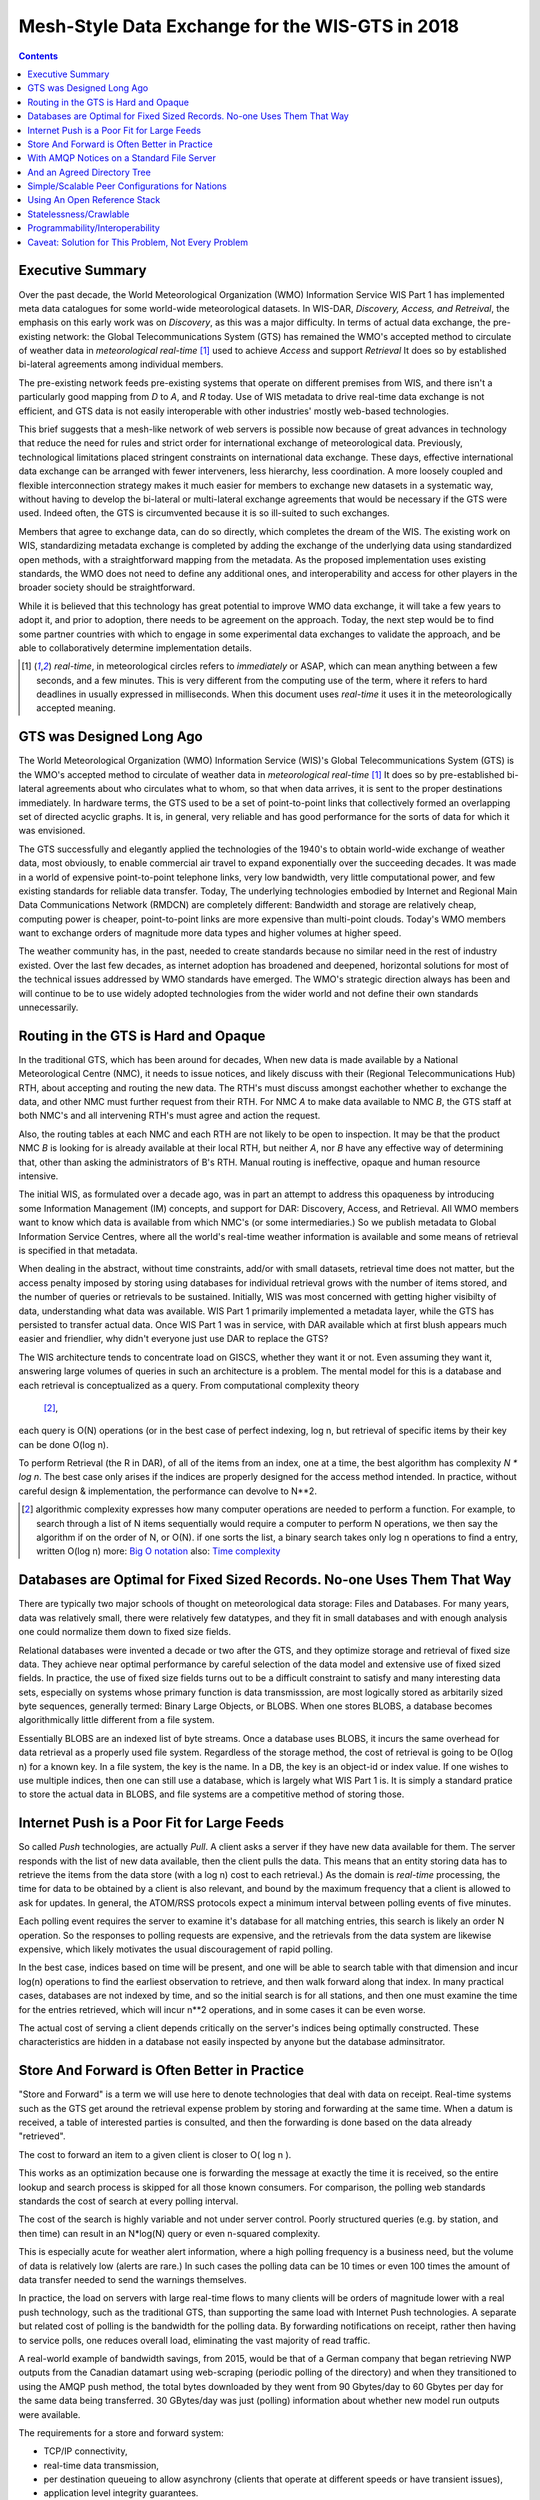 
--------------------------------------------------
 Mesh-Style Data Exchange for the WIS-GTS in 2018 
--------------------------------------------------


.. contents::

Executive Summary
-----------------

Over the past decade, the World Meteorological Organization (WMO) Information
Service WIS Part 1 has implemented meta data catalogues for some world-wide
meteorological datasets. In WIS-DAR, *Discovery, Access, and Retreival*,
the emphasis on this early work was on *Discovery*, as this was a major 
difficulty. In terms of actual data exchange, the pre-existing network: the
Global Telecommunications System (GTS) has remained the WMO's accepted method 
to circulate of weather data in *meteorological real-time* [1]_ used to
achieve *Access* and support *Retrieval* It does so by established 
bi-lateral agreements among individual members. 

The pre-existing network feeds pre-existing systems that operate on different
premises from WIS, and there isn't a particularly good mapping from *D*
to *A*, and *R* today. Use of WIS metadata to drive real-time data
exchange is not efficient, and GTS data is not easily interoperable with 
other industries' mostly web-based technologies.

This brief suggests that a mesh-like network of web servers is possible now 
because of great advances in technology that reduce the need for rules and 
strict order for international exchange of meteorological data. Previously, 
technological limitations placed stringent constraints on international data
exchange. These days, effective international data exchange can be arranged
with fewer interveners, less hierarchy, less coordination. A more
loosely coupled and flexible interconnection strategy makes it much
easier for members to exchange new datasets in a systematic way, without having
to develop the bi-lateral or multi-lateral exchange agreements
that would be necessary if the GTS were used. Indeed often, the GTS
is circumvented because it is so ill-suited to such exchanges.

Members that agree to exchange data, can do so directly, which completes 
the dream of the WIS. The existing work on WIS, standardizing metadata 
exchange is completed by adding the exchange of the underlying
data using standardized open methods, with a straightforward mapping
from the metadata. As the proposed implementation uses
existing standards, the WMO does not need to define any additional ones, 
and interoperability and access for other players in the broader
society should be straightforward.  

While it is believed that this technology has great potential
to improve WMO data exchange, it will take a few years to adopt it,
and prior to adoption, there needs to be agreement on the approach.
Today, the next step would be to find some partner countries with which 
to engage in some experimental data exchanges to validate the approach,
and be able to collaboratively determine implementation details.



.. [1] *real-time*, in meteorological circles refers to *immediately* or ASAP,
 which can mean anything between a few seconds, and a few minutes. This is very 
 different from the computing use of the term, where it refers to hard deadlines
 in usually expressed in milliseconds. When this document uses *real-time* it 
 uses it in the meteorologically accepted meaning.


GTS was Designed Long Ago
-------------------------

.. image:: gtsstructureL.png
   :align: center

The World Meteorological Organization (WMO) Information Service (WIS)'s Global
Telecommunications System (GTS) is the WMO's accepted method to circulate of
weather data in *meteorological real-time* [1]_ It does so by pre-established
bi-lateral agreements about who circulates what to whom, so that when data 
arrives, it is sent to the proper destinations immediately. In hardware terms,
the GTS used to be a set of point-to-point links that collectively formed an
overlapping set of directed acyclic graphs. It is, in general, very reliable
and has good performance for the sorts of data for which it was envisioned.

The GTS successfully and elegantly applied the technologies of the 1940's to
obtain world-wide exchange of weather data, most obviously, to enable 
commercial air travel to expand exponentially over the succeeding decades. It
was made in a world of expensive point-to-point telephone links, very low 
bandwidth, very little computational power, and few existing standards for
reliable data transfer. Today, The underlying technologies embodied by 
Internet and Regional Main Data Communications Network (RMDCN) are completely
different: Bandwidth and storage are relatively cheap, computing power is 
cheaper, point-to-point links are more expensive than multi-point clouds. 
Today's WMO members want to exchange orders of magnitude more data types 
and higher volumes at higher speed. 

The weather community has, in the past, needed to create standards because no 
similar need in the rest of industry existed. Over the last few decades, as 
internet adoption has broadened and deepened, horizontal solutions for most of
the technical issues addressed by WMO standards have emerged. The WMO's 
strategic direction always has been and will continue to be to use widely
adopted technologies from the wider world and not define their own standards
unnecessarily.



Routing in the GTS is Hard and Opaque
-------------------------------------

.. image:: GTS_Routing.jpg
   :align: center


In the traditional GTS, which has been around for decades, When new data is made 
available by a National Meteorological Centre (NMC), it needs to issue notices, 
and likely discuss with their (Regional Telecommunications Hub) RTH, about 
accepting and routing the new data. The RTH's must discuss amongst eachother 
whether to exchange the data, and other NMC must further request from their
RTH. For NMC *A* to make data available to NMC *B*, the GTS staff at both NMC's
and all intervening RTH's must agree and action the request.

Also, the routing tables at each NMC and each RTH are not likely to be
open to inspection. It may be that the product NMC *B* is looking for is already 
available at their local RTH, but neither *A*, nor *B* have any effective way
of determining that, other than asking the administrators of B's RTH. Manual
routing is ineffective, opaque and human resource intensive.

The initial WIS, as formulated over a decade ago, was in part an attempt to address
this opaqueness by introducing some Information Management (IM) concepts, and 
support for DAR: Discovery, Access, and Retrieval. All WMO members want to
know which data is available from which NMC's (or some intermediaries.) So we
publish metadata to Global Information Service Centres, where all the world's
real-time weather information is available and some means of retrieval is 
specified in that metadata.

When dealing in the abstract, without time constraints, add/or with small
datasets, retrieval time does not matter, but the access penalty imposed by
storing using databases for individual retrieval grows with the number of
items stored, and the number of queries or retrievals to be sustained. 
Initially, WIS was most concerned with getting higher visibilty of data, 
understanding what data was available. WIS Part 1 primarily implemented a
metadata layer, while the GTS has persisted to transfer actual data. Once
WIS Part 1 was in service, with DAR available which at first blush appears
much easier and friendlier, why didn't everyone just use DAR to replace the
GTS? 

.. image:: dar.png
   :align: center

The WIS architecture tends to concentrate load on GISCS, whether they want it
or not. Even assuming they want it, answering large volumes of queries in such
an architecture is a problem. The mental model for this is a database and each
retrieval is conceptualized as a query.  From computational complexity theory
 [2]_, 
each query is O(N) operations (or in the best case of perfect indexing,
log n, but retrieval of specific items by their key can be done O(log n).

To perform Retrieval (the R in DAR), of all of the items from an index, one 
at a time, the best algorithm has complexity *N \* log n*. The best case only
arises if the indices are properly designed for the access method intended.
In practice, without careful design & implementation, the performance can 
devolve to N**2.

.. [2] algorithmic complexity expresses how many computer operations are
  needed to perform a function.  For example, to search through a list of 
  N items sequentially would require a computer to perform N operations, 
  we then say the algorithm if on the order of N, or O(N). if one sorts 
  the list, a binary search takes only log n operations to find a 
  entry, written O(log n)
  more: `Big O notation <https://en.wikipedia.org/wiki/Analysis_of_algorithms>`_
  also: `Time complexity <https://en.wikipedia.org/wiki/Time_complexity>`_

Databases are Optimal for Fixed Sized Records. No-one Uses Them That Way
------------------------------------------------------------------------

.. note:
   picture of two trees, one invisible and computed (the DB)
   one hand selected, visible, inspectable (file system.)
   retrieval performance should be the same, they are doing the same thing.

There are typically two major schools of thought on meteorological data 
storage: Files and Databases. For many years, data was relatively small, 
there were relatively few datatypes, and they fit in small databases and
with enough analysis one could normalize them down to fixed size fields. 

Relational databases were invented a decade or two after the GTS, and they 
optimize storage and retrieval of fixed size data. They achieve near optimal 
performance by careful selection of the data model and extensive use of 
fixed sized fields. In practice, the use of fixed size fields turns out to 
be a difficult constraint to satisfy and many interesting data sets, especially
on systems whose primary function is data transmisssion, are most logically 
stored as arbitarily sized byte sequences, generally termed: Binary Large 
Objects, or BLOBS. When one stores BLOBS, a database becomes 
algorithmically little different from a file system.  

Essentially BLOBS are an indexed list of byte streams. Once a database
uses BLOBS, it incurs the same overhead for data retrieval as
a properly used file system. Regardless of the storage method,
the cost of retrieval is going to be O(log n) for a known key.
In a file system, the key is the name. In a DB, the key is an object-id
or index value.  If one wishes to use multiple indices, then one
can still use a database, which is largely what WIS Part 1 is. It
is simply a standard pratice to store the actual data in BLOBS, and file 
systems are a competitive method of storing those.


Internet Push is a Poor Fit for Large Feeds
-------------------------------------------

So called *Push* technologies, are actually *Pull*. A client asks a server if
they have new data available for them. The server responds with the list of new
data available, then the client pulls the data. This means that an entity
storing data has to retrieve the items from the data store (with a log n) cost 
to each retrieval.) As the domain is *real-time* processing, the time for data
to be obtained by a client is also relevant, and bound by the maximum frequency
that a client is allowed to ask for updates. In general, the ATOM/RSS protocols
expect a minimum interval between polling events of five minutes. 

Each polling event requires the server to examine it's database for all 
matching entries, this search is likely an order N operation. So the responses
to polling requests are expensive, and the retrievals from the data system are
likewise expensive, which likely motivates the usual discouragement of rapid
polling. 

In the best case, indices based on time will be present, and one will be able
to search table with that dimension and incur log(n) operations to find the 
earliest observation to retrieve, and then walk forward along that index.
In many practical cases, databases are not indexed by time, and so the initial
search is for all stations, and then one must examine the time for the entries
retrieved, which will incur n**2 operations, and in some cases it can be
even worse.

The actual cost of serving a client depends critically on the server's indices 
being optimally constructed. These characteristics are hidden in a database
not easily inspected by anyone but the database adminsitrator.



Store And Forward is Often Better in Practice
---------------------------------------------

"Store and Forward" is a term we will use here to denote technologies that 
deal with data on receipt. Real-time systems such as the GTS get around the 
retrieval expense problem by storing and forwarding at the same time. When 
a datum is received, a table of interested parties is consulted, and then 
the forwarding is done based on the data already "retrieved". 

The cost to forward an item to a given client is closer to O( log n ).

This works as an optimization because one is forwarding the message at exactly 
the time it is received, so the entire lookup and search process is skipped 
for all those known consumers. For comparison, the polling web standards
standards the cost of search at every polling interval.

The cost of the search is highly variable and not under server control. Poorly
structured queries (e.g. by station, and then time) can result in an N*log(N) 
query or even n-squared complexity.

This is especially acute for weather alert information, where a high polling 
frequency is a business need, but the volume of data is relatively low (alerts
are rare.) In such cases the polling data can be 10 times or even 100 times the
amount of data transfer needed to send the warnings themselves.  

In practice, the load on servers with large real-time flows to many clients will
be orders of magnitude lower with a real push technology, such as the 
traditional GTS, than supporting the same load with Internet Push technologies. 
A separate but related cost of polling is the bandwidth for the polling data.
By forwarding notifications on receipt, rather then having to service polls, one
reduces overall load, eliminating the vast majority of read traffic.


.. note: not clear at all that polling traffic is significant from this example.
 am I wrong, is the example wrong? dunno. FIXME.

A real-world example of bandwidth savings, from 2015, would be that of a German 
company that began retrieving NWP outputs from the Canadian datamart using web-scraping 
(periodic polling of the directory) and when they transitioned to using the 
AMQP push method, the total bytes downloaded by they went from 90 Gbytes/day to
60 Gbytes per day for the same data being transferred. 30 GBytes/day was just 
(polling) information about whether new model run outputs were available.

The requirements for a store and forward system:

- TCP/IP connectivity,
- real-time data transmission,
- per destination queueing to allow asynchrony (clients that operate at different speeds or have transient issues),
- application level integrity guarantees.

In addition, the ability to tune subscriptions, according to the client's
interest will further optimize traffic. 

In terms of internet technologies, the main protocols for real-time data 
exchange are XMPP and websocket. XMPP provides real-time messaging, but it does
not include any concept of subscriptions, hierarchical or otherwise, or 
queueing. Web socket is a transport type technology. Adopting either of these
would mean building a domain specific stack to handle subscriptions and 
queueing. The Advanced Message Queueing Protocol (AMQP), is not web technology,
but it is a fairly mature internet standard, which came from the financial 
industry and includes all of the above characteristics. It can be adopted 
as-is by and a relatively simple AMQP application can be built to to serve
notifications about newly arrived data. 

While AMQP provides a robust messaging and queueing layer, the small additional 
application layer is needed. The application is the software that understands
the specific content of the AMQP messages, and that is the value of the
Sarracenia application. Sarracenia sends and receives notifications over AMQP.
That application neither requires, nor has, any WMO-specific features, and can be 
used for real-time data replication in general.

.. image:: A2B_message.png
   :align: center

A Sarracenia notification contains a Uniform Resource Location (URL) informing 
clients that a particular datum has arrived, thus inviting them to download it. 
As these notifications are sent in real-time to clients, they can initiate 
downloads while the datum in question is still in memory and thus benefit 
from optimal retrieval performance. As the clients' time of access to the data 
is more closely clustered in time, overall i/o performed by the server is 
minimized.

A notification also contains a fingerprint, or checksum, that uniquely
identifies a product. This allows nodes to identify whether they have
received a particular datum before or not. This means that the risks of
misrouting data are lower than before because if there are any cycles in the
network, they are resolved automatically. Cycles in the connectivity graph are 
actually a benefit as they indicate multiple routes and redundancy in the 
network, which will automatically be used in the event of node failure.



With AMQP Notices on a Standard File Server
-------------------------------------------


Several robust and mature protocols and software stacks are available for many
data transport protocols: FTP, HTTP, HTTP(S), SFTP. Transporting data is a 
solved problem with many solutions available from the broader industry. The
existing cloud servers used for the GISC cache are done using FTP, and that is
a reasonable solution. Servers subscribe to each other's advertisements, and
advertisements are transitive, in that each node can advertise whatever it has
downloaded from any other node so that other nodes connected to it can consume
them. This is analogous to implementing mesh networking amongst all 
NC/DCPC/GISCs.

Adding an AMQP notification layer to the existing file transfer network would:

- improve security because users never upload, never have to write to a remote server.
  (all transfers can be done by client initiated subscriptions, no write to peer servers needed.)

- permit ad-hoc exchanges among members across the RMDCN without having to involve third parties.

- can function with only *anonymous* exchanges, to eliminate the need for authentication entirely.

- provide a like-for-like mechanism to supplant the traditional GTS.
  (similar performance to existing GTS, no huge efficiency penalties.)

- transparent (can see what data is on a node, without requiring human exchanges.)
  (authorized persons can browse an FTP/SFTP/HTTP tree.)

- enable/support arbitrary interconnection topologies among NC/DCPC/GISCs.
  (cycles in the graph are a feature, not a problem, with fingerprints)

- Shorten the time for data to propagate from NMC to other data centres across the world.
  (fewer hops between nodes than in GTS, load more distributed among nodes.)

- relatively simple to configure for arbitrary topologies.
  (configure subscriptions, little need to configure publication.)

- route around node failures within the network in real-time without human intervention.
  (routing is implicit and dynamic, rather than explicit and static.)


And an Agreed Directory Tree
----------------------------

Similar to the choice of indices in databases, efficiency of exchange in file
servers depends critically on balancing the hierarchy in terms of numbers of files per 
directory. A hierarchy which ensures less than 10,000 files per directory, performs
well. 

Example server: http://dd.weather.gc.ca

The tree on dd.weather.gc.ca is the original deployment of this type of service.
As an example of the kind of service (though the details would be different for WMO),
it has directory ordering as follows:

 http://dd.weather.gc.ca/bulletins/alphanumeric/20180211/SA/CWAO/12/

there is an initially fixed base url:
http://dd.weather.gc.ca/bulletins/alphanumeric/, 
then the subdirectories begin: date (YYYYMMDD), WMO-TT, CCCC, GG, )  then
the bulletins, whose content is::

  Parent Directory                                               -   
  [   ] SACN31_CWAO_111200__CYBG_42669            11-Feb-2018 12:01   98   
  [   ] SACN31_CWAO_111200__CYQQ_42782            11-Feb-2018 12:02  106   
  [   ] SACN31_CWAO_111200__CYTR_43071            11-Feb-2018 12:03   98   
  [   ] SACN31_CWAO_111200__CYYR_42939            11-Feb-2018 12:01   81   
  [   ] SACN31_CWAO_111200__CYZX_43200            11-Feb-2018 12:02   89   
  [   ] SACN43_CWAO_111200__CWHN_43304            11-Feb-2018 12:12   85   
    .
    .
    .

.. note::
  These files do not follow WMO naming conventions, but illustrate some interesting
  questions. In WMO bulletins, one should issue only one bulletin with the AHL: SACN31 CWAO 111200
  For circulation to the WMO, these individual observations are collected and indeed sent
  as a single SACN31 CWAO 111200, but that means delaying forwarding of CYBG, BYQQ, CYTR
  reports while we wait until the end of the collection interval ( 12:05? ) before emitting
  the collected bulletin. This datamart, for national use, offers individual observations
  as they arrive in real-time, appending the station id as well as a randomizing integer
  to the file name, to ensure uniqueness.

  This is an illustration of an early prototype which remains in use.  The actual tree
  for WMO use would likely be different.

Aside from the contents of the tree, the rest of the functionality proposed 
would be as described. One can easily subscribe to the datamart to replicate 
the entire tree as the data is delivered to it. Most likely, an appropriate 
tree to standardize for WMO uses would be something along the lines of::

  20180210/          -- YYYYMMDD
       CWAO/         -- CCCC, origin, or 'Source' in Sarracenia.
            00/      -- GG (hour)
               SA/   -- TT
                    follow the naming convention from WMO-386...
                               
If we have an ordering by Day ( YYYYMMDD ), then ORIGIN ( CCCC? ) , then data
types, and perhaps hour then the trees that result would be nearly optimally
balanced, and ensure rapid retrieval. The optimal configuration is also clearly
visible since this tree is can be inspected by any WMO member simply by browsing
the web site, in contrast to databases, where the indexing schemes are 
completely hidden.

Nodes copy trees from each other verbatim, so the tree is the relative location 
on any node.  WIS metadata pointers to the actual data can then be 
programmatically modified to refer to the nearest node for data, or a 
straight-forward search algorithm can be implemented to ask other nodes, without
the need to resort to an expensive search query.

In AMQP, subscriptions can be organized into hierarhical topics, with the period character ('.') as
a separator. For this application, the directory tree, with '/' or '\' as a separator replaced
by AMQP's separator is is translated into an AMQP topic tree.  AMQP has rudimentary wildcarding, 
in that it uses the asterisk ('*') to denote any single topic, and the hash symbol ('#') is used
to match any remainder of the topic tree.  So examples of how one could subscribe selectively on 
a node are::

  v02.post.#            -- all products from all Origins (CCCC)'s on a node.
  v02.post.*.CWAO.#     -- all products from CWAO (Canada) on a node
  v02.post.*.CWAO.WV.#  -- all volcanic ash warnings (in CAP?) from Canada RSMC/VAAC.

.. note::

   the *topic prefix* (beginning of the topic tree) is constant for this discussion. Explanation:

   v02 - identifies the protocol version.  Should the scheme change in future, this allows for a server
   to serve multiple versions at once. This has already been used to progressively migrate from exp, to v00, to v02.

   post - identifies the message format.  Other formats: report, and pulse. described elsewhere.


After this first level of filtering is done server side, Sarracenia implements a
further level of client-side filtering using
full `Regular Expressions <https://en.wikipedia.org/wiki/Regular_expression>`_
to either exclude or include specific subsets.

To exchange known data types, one needs only define the directories that will be
injected into the network. Nations can adopt their own policies about how much
data to acquire from other countries, and how much to offer for re-transmission.
To propose a new data format or convention, a country uploads to a new directory
on their node.  Other countries that wish to participate in evaluating the 
proposed format can subscribe to the feed from that node. Other countries that
start producing the new format add the directory to their hierarchy as well. No
co-ordination with intervening parties is needed.

Should two countries decide to exchange Numerical Weather Products (NWP), or 
RADAR data, in addition to the core types exchanged today, they simply agree on
the directories where these data are to be placed, and subscribe to each others
nodes' feeds.





Simple/Scalable Peer Configurations for Nations
-----------------------------------------------

.. image:: WMO_mesh.png
   :align: center

Assume a mesh of national nodes with arbitrary connectivity among them.
Nodes download from the first neighbour to advertise data, transfers
follow the speed of downloading from each node. If one node slows,
neighbours will get advertisements from other nodes that present
new data earlier. So the network should balance bandwidth naturally.

National centres and can have as much, or as little, information locally as
they see fit. Minimum set is only the country's own data. Redundancy is 
achieved by many nations being interested in other nations' data sets. If
one NC has an issue, the data can likely be obtained from another node. NC's
can also behave *selfishly* if they so choose, downloading data to internal
services without making it available for retransmission to peers.  Super 
national nodes may be provisioned in the cloud, for management or resource 
optimization purposes. These nodes will ease communication by adding 
redundancy to routes between nations. With mesh style interconnection, in the 
case of a failure of a cloud provisioned node, it is likely that connections 
between countries automatically compensates for individual failures.

There is also little to no requirement for the super-national GISC in this 
model. Nodes can be established with greater or lesser capacity and they can 
decide for themselves which data sets are worth copying locally. As the 
subscriptions are under local control, there is a sharply reduced need for 
co-ordination when obtaining new data sets. 
There is also no need for a node to correspond uniquely to a national centre. 
There are many situations where members with more resources assist other members,
and that practice could continue by having nodes insert data onto the GTS
on other countries' behalf. Redundancy for uploading could also be accomplished
by uploading to multiple initial sites.

If there are nodes that, for some reason, do not want to directly 
communicate, they do not subscribe to each others advertisements directly. Each
can acquire data safely through intermediaries that each is comfortable with. 
As long as there is a single path that leads between the two nodes, data will
arrive at each node eventually. No explicit action by intermediaries is needed
to ensure this exchange, as the normal network will simply route around
the missing edge in the graph.

If there is misbehaviour, other nodes can cease subscribing certain data on 
a node or cease to bring in any data at all from a node which is injecting 
corrupt or unwanted data. It could happen that some nations have very good
bandwidth and server performance. The motivation would be to obtain the data
most quickly for themselves, however by implementing this excellent service, it
attracts more demand for data from the rest of the world. If one node feels 
they are shouldering too much of the global load of traffic exchange, there 
are many straight-forward means encourage use of other nodes: not posting, 
delayed posting, traffic shaping, etc... All of these techniques are 
straight-forward applications of industry technology, without the need to 
resort to WMO specific standards.


Using An Open Reference Stack
------------------------------

.. image:: A2B_oldtech.png
   :align: center

A sample national mesh node (Linux/UNIX most likely) configuration would include the 
following elements:

- subscription application to post national data to the local broker for others ( Sarracenia )

- subscription application connects to other nodes' brokers ( Sarracenia ) 
  and post it on the local broker for download by clients.

- AMQP broker serve notifications ( Rabbitmq ) 

- http server to serve downloads (plain old apache-httpd, with indexes.)

- ssh server for management and local uploads by national entities (OpenSSH)


The stack consists of entirely free software, and other implementations can be
substituted. The only uncommon element in the stack is Sarracenia, which so far 
as only been used with the RabbitMQ broker. While Sarracenia ( http://metpx.sf.net/sarra-e.html ) 
was inspired by the GISC data exchange problem, it is in no way specialized to weather 
forecasting, and the plan is to offer it to other for in other domains to support high 
speed data transfers. 

Sarracenia's reference implementation is less than 20 thousand lines in Python 3,
although a partial implementations in node.js was done by one client, and 
another in C was done to support the `High Performance Computing use case. <http://metpx.sourceforge.net/mirroring_use_case.html>`_
The message format is `published <http://metpx.sourceforge.net/sr_post.7.html>`_ 
and can be re-implemented any a wide variety of programming languages. 
Another client has recently started work on a C# implementation.

This stack can be deployed on very small configurations, such as a Raspberry Pi
or a very inexpensive hosted virtual server. Performance will scale with 
resources available. The main Canadian internal meteorological data pump is
implemented across 10 physical servers (likely too many, as all of them are 
lightly loaded.) 


Statelessness/Crawlable
-----------------------

As the file servers in question present static files, transactions with the 
proferred stack are completely stateless. Search engines crawl 
such trees easily, and, given critical mass, one could arrange with search
engines to provide them with a continuous feed of notifications so that a given
user's index could be updated in real time. These characteristics require no
work or cost as they are inherent to the technologies proposed.


Programmability/Interoperability
--------------------------------

A new application to process sr_post messages can be re-implemented if there
is a desire to do so as all design and implementation information, for all
three implementations (Python, C, node.js) as well as source code, is 
publically available. The python implementation has an extensive plugin
interface available to customize processing in a wide variety of ways, such as
to add file transfer protocols, and perform pre or post processing before
sending or after receipt of products. Interoperability with Apache NiFi has
been demonstrated by some clients.



Caveat: Solution for This Problem, Not Every Problem
----------------------------------------------------

AMQP brokers work well, with the sarracenia implementations at the Canadian 
meteorological service, they are used for tens of millions of file transfers
totally 30 terabytes per day. Adoption is still limited as it is more 
complicated to understand and use than say, rsync. There are additional 
concepts (brokers, exchanges, queues) that are a technical barrier to 
entry. 

Also, while brokers work well for the moderate volumes in use (hundreds of 
message per second per server.) it is completely unclear if this is suitable 
as a wider Internet technology (ie. for the 10K problem.) For now, this sort 
of feed is intended for sophisticated clients with a demonstrated need for 
real-time file services. Demonstrating Scaling to an internet scale
deployment is future work.

Note that AMQP has overhead and size limits that make it a poor fit for 
arbitrary file transfers. However, there are many other robust solutions for
the file transfer problem. AMQP is best used only to transfer notifications 
of data, which can be very large in number but individually small, and not 
the data itself.
